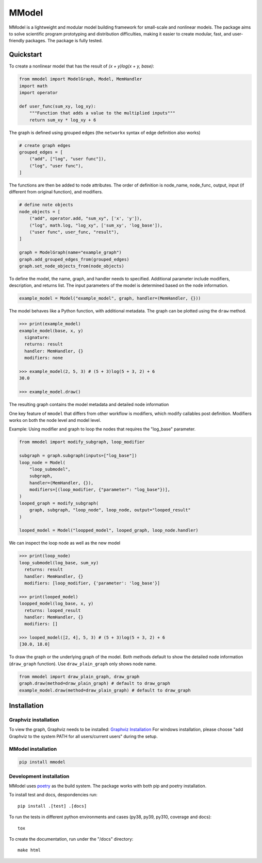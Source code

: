 MModel
======

|GitHub version| |PyPI version shields.io| |PyPI pyversions| |Unittests|
|Docs|

MModel is a lightweight and modular model building framework
for small-scale and nonlinear models. The package aims to solve
scientific program prototyping and distribution difficulties, making
it easier to create modular, fast, and user-friendly packages.
The package is fully tested.

Quickstart
----------

To create a nonlinear model that has the result of
`(x + y)log(x + y, base)`:

.. code-block:: python

    from mmodel import ModelGraph, Model, MemHandler
    import math
    import operator

    def user_func(sum_xy, log_xy):
        """Function that adds a value to the multiplied inputs"""
        return sum_xy * log_xy + 6

The graph is defined using grouped edges (the ``networkx`` syntax of edge
definition also works)

.. code-block:: python

    # create graph edges
    grouped_edges = [
        ("add", ["log", "user func"]),
        ("log", "user func"),
    ]

The functions are then be added to node attributes. The order of definition
is node_name, node_func, output, input (if different from original function),
and modifiers.

.. code-block:: python

    # define note objects
    node_objects = [
        ("add", operator.add, "sum_xy", ['x', 'y']),
        ("log", math.log, "log_xy", ['sum_xy', 'log_base']),
        ("user func", user_func, "result"),
    ]

    graph = ModelGraph(name="example_graph")
    graph.add_grouped_edges_from(grouped_edges)
    graph.set_node_objects_from(node_objects)

To define the model, the name, graph, and handler needs to specified. Additional
parameter include modifiers, description, and returns list. The input parameters
of the model is determined based on the node information.

.. code-block:: python

    example_model = Model("example_model", graph, handler=(MemHandler, {}))

The model behaves like a Python function, with additional metadata. The graph can
be plotted using the ``draw`` method.

.. code-block:: python

    >>> print(example_model)
    example_model(base, x, y)
      signature: 
      returns: result
      handler: MemHandler, {}
      modifiers: none

    >>> example_model(2, 5, 3) # (5 + 3)log(5 + 3, 2) + 6
    30.0

    >>> example_model.draw()

The resulting graph contains the model metadata and detailed node information

.. .. |br| raw:: html
    
..     <br/>

.. .. image:: example.png
..   :width: 300
..   :alt: example model graph

One key feature of ``mmodel`` that differs from other workflow is modifiers, 
which modify callables post definition. Modifiers works on both the node level and model level.

Example: Using modifier and graph to loop the nodes that requires the "log_base" parameter.

.. code-block:: python 

    from mmodel import modify_subgraph, loop_modifier

    subgraph = graph.subgraph(inputs=["log_base"])
    loop_node = Model(
        "loop_submodel",
        subgraph,
        handler=(MemHandler, {}),
        modifiers=[(loop_modifier, {"parameter": "log_base"})],
    )
    looped_graph = modify_subgraph(
        graph, subgraph, "loop_node", loop_node, output="looped_result"
    )

    looped_model = Model("loopped_model", looped_graph, loop_node.handler)

We can inspect the loop node as well as the new model

.. code-block:: python 

    >>> print(loop_node)
    loop_submodel(log_base, sum_xy)
      returns: result
      handler: MemHandler, {}
      modifiers: [loop_modifier, {'parameter': 'log_base'}]

    >>> print(looped_model)
    loopped_model(log_base, x, y)
      returns: looped_result
      handler: MemHandler, {}
      modifiers: []
    
    >>> looped_model([2, 4], 5, 3) # (5 + 3)log(5 + 3, 2) + 6
    [30.0, 18.0]


To draw the graph or the underlying graph of the model. Both methods default
to show the detailed node information (``draw_graph`` function). Use ``draw_plain_graph``
only shows node name.

.. code-block:: python

    from mmodel import draw_plain_graph, draw_graph
    graph.draw(method=draw_plain_graph) # default to draw_graph
    example_model.draw(method=draw_plain_graph) # default to draw_graph

Installation
------------

Graphviz installation
^^^^^^^^^^^^^^^^^^^^^

To view the graph, Graphviz needs to be installed:
`Graphviz Installation <https://graphviz.org/download/>`_
For windows installation, please choose "add Graphviz to the
system PATH for all users/current users" during the setup.

MModel installation
^^^^^^^^^^^^^^^^^^^^^^^

.. code-block::

    pip install mmodel

Development installation
^^^^^^^^^^^^^^^^^^^^^^^^
MModel uses `poetry <https://python-poetry.org/docs/>`_ as
the build system. The package works with both pip and poetry
installation. 

To install test and docs, despondencies run::

    pip install .[test] .[docs]

To run the tests in different python environments and cases 
(py38, py39, py310, coverage and docs)::

    tox

To create the documentation, run under the "/docs" directory::

    make html


.. |GitHub version| image:: https://badge.fury.io/gh/peterhs73%2FMModel.svg
   :target: https://github.com/peterhs73/MModel

.. |PyPI version shields.io| image:: https://img.shields.io/pypi/v/mmodel.svg
   :target: https://pypi.python.org/pypi/mmodel/

.. |PyPI pyversions| image:: https://img.shields.io/pypi/pyversions/mmodel.svg

.. |Unittests| image:: https://github.com/peterhs73/MModel/actions/workflows/tox.yml/badge.svg
    :target: https://github.com/peterhs73/MModel/actions

.. |Docs| image:: https://img.shields.io/badge/Documentation--brightgreen.svg
    :target: https://peterhs73.github.io/mmodel-docs/
